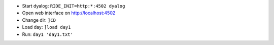 - Start dyalog: ``RIDE_INIT=http:*:4502 dyalog``
- Open web interface on http://localhost:4502
- Change dir: ``]CD``
- Load day: ``]load day1``
- Run: ``day1 'day1.txt'``
